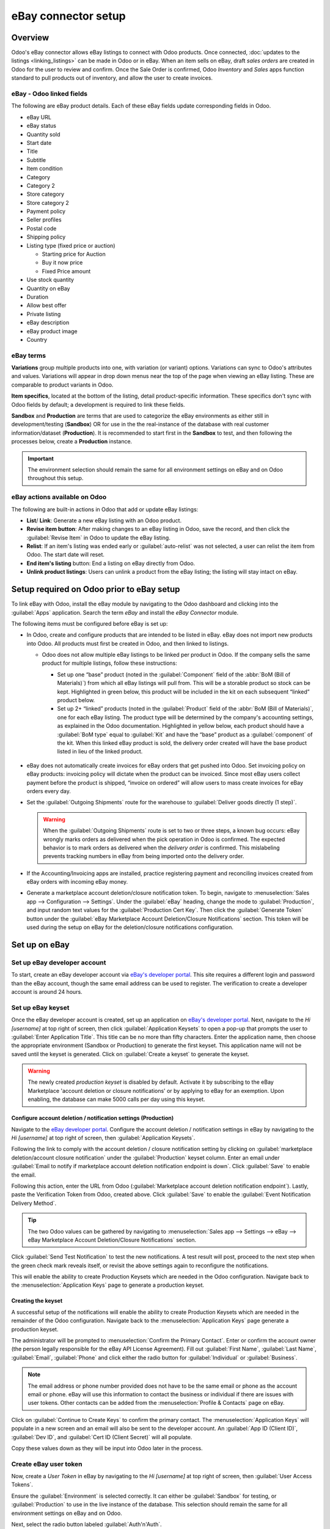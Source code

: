 ====================
eBay connector setup
====================

Overview
========

Odoo's eBay connector allows eBay listings to connect with Odoo products. Once connected,
:doc:`updates to the listings <linking_listings>` can be made in Odoo or in eBay. When an item sells
on eBay, draft *sales orders* are created in Odoo for the user to review and confirm. Once the Sale
Order is confirmed, Odoo *Inventory* and *Sales* apps function standard to pull products out of
inventory, and allow the user to create invoices.

.. seealso::
   To learn more about the eBay connector visit these pages as well:

   - :doc:`manage`
   - :doc:`linking_listings`
   - :doc:`troubleshooting`

eBay - Odoo linked fields
-------------------------

The following are eBay product details. Each of these eBay fields update corresponding fields in
Odoo.

- eBay URL
- eBay status
- Quantity sold
- Start date
- Title
- Subtitle
- Item condition
- Category
- Category 2
- Store category
- Store category 2
- Payment policy
- Seller profiles
- Postal code
- Shipping policy
- Listing type (fixed price or auction)

  - Starting price for Auction
  - Buy it now price
  - Fixed Price amount

- Use stock quantity
- Quantity on eBay
- Duration
- Allow best offer
- Private listing
- eBay description
- eBay product image
- Country

eBay terms
----------

**Variations** group multiple products into one, with variation (or variant) options. Variations can
sync to Odoo's attributes and values. Variations will appear in drop down menus near the top of the
page when viewing an eBay listing. These are comparable to product variants in Odoo.

.. image:: setup/ebay-variation.png
  :align: center
  :alt: An example on eBay of the variations that can be added to a product.

**Item specifics**, located at the bottom of the listing, detail product-specific information. These
specifics don't sync with Odoo fields by default; a development is required to link these fields.

.. image:: setup/item-specifics.png
  :align: center
  :alt: Item specifics listed on an eBay product.

**Sandbox** and **Production** are terms that are used to categorize the eBay environments as either
still in development/testing (**Sandbox**) OR for use in the the real-instance of the database with
real customer information/dataset (**Production**). It is recommended to start first in the
**Sandbox** to test, and then following the processes below, create a **Production** instance.

.. seealso::
   eBay's sandbox environment can be accessed by navigating to `eBay's sandbox portal
   <https://sandbox.ebay.com/>`_ at `https://sandbox.ebay.com/`. eBay's production environment can
   be accessed by navigating to `eBay.com portal <https://www.ebay.com/>`_ or
   `https://www.ebay.com/`.

.. important::
   The environment selection should remain the same for all environment settings on eBay and on
   Odoo throughout this setup.

eBay actions available on Odoo
------------------------------

The following are built-in actions in Odoo that add or update eBay listings:

- **List**/ **Link**: Generate a new eBay listing with an Odoo product.
- **Revise item button**: After making changes to an eBay listing in Odoo, save the record, and
  then click the :guilabel:`Revise Item` in Odoo to update the eBay listing.
- **Relist**: If an item's listing was ended early or :guilabel:`auto-relist` was not selected, a
  user can relist the item from Odoo. The start date will reset.
- **End item's listing** button:  End a listing on eBay directly from Odoo.
- **Unlink product listings**: Users can unlink a product from the eBay listing; the listing will
  stay intact on eBay.

Setup required on Odoo prior to eBay setup
==========================================

To link eBay with Odoo, install the eBay module by navigating to the Odoo dashboard and clicking
into the :guilabel:`Apps` application. Search the term `eBay` and install the `eBay Connector`
module.

The following items must be configured before eBay is set up:

- In Odoo, create and configure products that are intended to be listed in eBay. eBay does not
  import new products into Odoo. All products must first be created in Odoo, and then linked to
  listings.

  - Odoo does not allow multiple eBay listings to be linked per product in Odoo. If the company
    sells the same product for multiple listings, follow these instructions:

    - Set up one “base” product (noted in the :guilabel:`Component` field of the :abbr:`BoM (Bill
      of Materials)`) from which all eBay listings will pull from. This will be a storable product
      so stock can be kept. Highlighted in green below, this product will be included in the kit on
      each subsequent “linked” product below.

    - Set up 2+ “linked” products (noted in the :guilabel:`Product` field of the :abbr:`BoM (Bill
      of Materials)`, one for each eBay listing. The product type will be determined by the
      company's accounting settings, as explained in the Odoo documentation. Highlighted in yellow
      below, each product should have a :guilabel:`BoM type` equal to :guilabel:`Kit` and have the
      “base” product as a :guilabel:`component` of the kit. When this linked eBay product is sold,
      the delivery order created will have the base product listed in lieu of the linked product.

    .. image:: setup/products-odoo.png
      :align: center
      :alt: Setting up bill of materials with base product and linked products.

   .. seealso::
      :doc:`../../../inventory_and_mrp/manufacturing/management/bill_configuration/`
      :doc:`../../../`

- eBay does not automatically create invoices for eBay orders that get pushed into Odoo. Set
  invoicing policy on eBay products: invoicing policy will dictate when the product can be invoiced.
  Since most eBay users collect payment before the product is shipped, “invoice on ordered” will
  allow users to mass create invoices for eBay orders every day.
- Set the :guilabel:`Outgoing Shipments` route for the warehouse to :guilabel:`Deliver goods
  directly (1 step)`.

  .. warning::
     When the :guilabel:`Outgoing Shipments` route is set to two or three steps, a known bug occurs:
     eBay wrongly marks orders as delivered when the pick operation in Odoo is confirmed. The
     expected behavior is to mark orders as delivered when the *delivery order* is confirmed. This
     mislabeling prevents tracking numbers in eBay from being imported onto the delivery order.
- If the Accounting/Invoicing apps are installed, practice registering payment and reconciling
  invoices created from eBay orders with incoming eBay money.

  .. seealso::
     :doc:`../../..//finance/accounting/bank/reconciliation`

- Generate a marketplace account deletion/closure notification token. To begin, navigate to
  :menuselection:`Sales app --> Configuration --> Settings`. Under the :guilabel:`eBay` heading,
  change the mode to :guilabel:`Production`, and input random text values for the
  :guilabel:`Production Cert Key`. Then click the :guilabel:`Generate Token` button under the
  :guilabel:`eBay Marketplace Account Deletion/Closure Notifications` section. This token will be
  used during the setup on eBay for the deletion/closure notifications configuration.

.. image:: setup/generate-token.png
   :align: center
   :alt: Generate a verification token in Odoo.

Set up on eBay
==============

Set up eBay developer account
-----------------------------

To start, create an eBay developer account via `eBay's developer portal
<https://go.developer.ebay.com/>`_. This site requires a different login and password than the eBay
account, though the same email address can be used to register. The verification to create a
developer account is around 24 hours.

Set up eBay keyset
------------------

Once the eBay developer account is created, set up an application on `eBay's developer portal
<https://go.developer.ebay.com/>`_. Next, navigate to the `Hi [username]` at top right of screen,
then click :guilabel:`Application Keysets` to open a pop-up that prompts the user to
:guilabel:`Enter Application Title`. This title can be no more than fifty characters. Enter the
application name, then choose the appropriate environment (Sandbox or Production) to generate the
first keyset. This application name will not be saved until the keyset is generated. Click on
:guilabel:`Create a keyset` to generate the keyset.

.. warning::
   The newly created *production keyset* is disabled by default. Activate it by subscribing to the
   eBay Marketplace 'account deletion or closure notifications' or by applying to eBay for an
   exemption. Upon enabling, the database can make 5000 calls per day using this keyset.

.. image:: setup/disabled-keyset.png
   :align: center
   :alt: Disabled keyset present after creating a keyset.

Configure account deletion / notification settings (Production)
~~~~~~~~~~~~~~~~~~~~~~~~~~~~~~~~~~~~~~~~~~~~~~~~~~~~~~~~~~~~~~~

Navigate to the `eBay developer portal <https://go.developer.ebay.com/>`_. Configure the account
deletion / notification settings in eBay by navigating to the `Hi [username]` at top right of
screen, then :guilabel:`Application Keysets`.

Following the link to comply with the account deletion / closure notification setting by clicking on
:guilabel:`marketplace deletion/account closure notification` under the :guilabel:`Production`
keyset column. Enter an email under :guilabel:`Email to notify if marketplace account deletion
notification endpoint is down`. Click :guilabel:`Save` to enable the email.

Following this action, enter the URL from Odoo (:guilabel:`Marketplace account deletion
notification endpoint`). Lastly, paste the Verification Token from Odoo, created above. Click
:guilabel:`Save` to enable the :guilabel:`Event Notification Delivery Method`.

.. tip::
   The two Odoo values can be gathered by navigating to :menuselection:`Sales app --> Settings -->
   eBay --> eBay Marketplace Account Deletion/Closure Notifications` section.

.. image:: setup/account-closure.png
   :align: center
   :alt: Configuring account deletion / notification settings in eBay.

Click :guilabel:`Send Test Notification` to test the new notifications. A test result will post,
proceed to the next step when the green check mark reveals itself, or revisit the above settings
again to reconfigure the notifications.

This will enable the ability to create Production Keysets which are needed in the Odoo
configuration. Navigate back to the :menuselection:`Application Keys` page to generate a production
keyset.

Creating the keyset
~~~~~~~~~~~~~~~~~~~

A successful setup of the notifications will enable the ability to create Production Keysets which
are needed in the remainder of the Odoo configuration. Navigate back to the
:menuselection:`Application Keys` page generate a production keyset.

The administrator will be prompted to :menuselection:`Confirm the Primary Contact`. Enter or confirm
the account owner (the person legally responsible for the eBay API License Agreement). Fill out
:guilabel:`First Name`, :guilabel:`Last Name`, :guilabel:`Email`, :guilabel:`Phone` and click either
the radio button for :guilabel:`Individual` or :guilabel:`Business`.

.. note::
   The email address or phone number provided does not have to be the same email or phone as the
   account email or phone. eBay will use this information to contact the business or individual if
   there are issues with user tokens. Other contacts can be added from the :menuselection:`Profile &
   Contacts` page on eBay.

Click on :guilabel:`Continue to Create Keys` to confirm the primary contact. The
:menuselection:`Application Keys` will populate in a new screen and an email will also be sent to
the developer account. An :guilabel:`App ID (Client ID)`, :guilabel:`Dev ID`, and :guilabel:`Cert ID
(Client Secret)` will all populate.

.. image:: setup/application-keys.png
   :align: center
   :alt: Application keys are populated after creating the app in eBay.

Copy these values down as they will be input into Odoo later in the process.

Create eBay user token
----------------------

Now, create a *User Token* in eBay by navigating to the `Hi [username]` at top right of screen,
then :guilabel:`User Access Tokens`.

.. image:: setup/user-tokens.png
   :align: center
   :alt: Generate user tokens on the eBay developer console.

Ensure the :guilabel:`Environment` is selected correctly. It can either be :guilabel:`Sandbox` for
testing, or :guilabel:`Production` to use in the live instance of the database. This selection
should remain the same for all environment settings on eBay and on Odoo.

Next, select the radio button labeled :guilabel:`Auth'n'Auth`.

Click :guilabel:`Sign in to Production` or :guilabel:`Sign in to Sandbox` to get a user token,
needed in the next step. Again, this button will vary based on the selection made above for either
:guilabel:`Sandbox` or :guilabel:`Production`.

A pop-up window will appear asking to :guilabel:`Confirm your Legal Address`. Enter the necessary
fields and scroll to the bottom of the page. The required fields are :guilabel:`First Name`,
:guilabel:`Last Name`, :guilabel:`Primary Email`, :guilabel:`Legal Address`, and select either
:guilabel:`Individual` or :guilabel:`Business` for the :guilabel:`Account Type`. To complete the
confirmation, click :guilabel:`Sign into eBay to get a Token`.

.. note::
   eBay will contact this individual or business should there be any issues with the application
   keys. Other contacts can be added on the :menuselection:`Profile & Contacts` eBay page.

The administrator will be redirected to either a *sandbox* or *production* sign-in page for eBay.
This login is different than the eBay developer's console, it is the eBay account where the items
will be sold on. This email and/or login can differ from the eBay developer account.

Enter the :guilabel:`Email` or :guilabel:`Username` for the eBay account and sign into the eBay
account.

.. important::
   Should a test user be needed for the sandbox simulation a test user needs to be created.
   Visit `eBay's Register for Sandbox form <https://developer.ebay.com/sandbox/register>`_. Detailed
   instructions can be found on eBay's help pages: `Create a test Sandbox user
   <https://developer.ebay.com/api-docs/static/gs_create-a-test-sandbox-user.html>`_.

Grant application access
------------------------

After successfully signing into the production or sandbox environment eBay will present the
administrator with an *agreement* to grant access to the user's eBay data.
By clicking :guilabel:`Agree` the administrator is allowing eBay to link the eBay account with the
:abbr:`API (Application Programming Interface)`. This agreement can be changed at any time by
visiting eBay's account preferences.

.. warning::
   eBay has a timed sequence between signing in and agreeing to the terms for the API linkage to the
   account. Once complete a :guilabel:`User Token` will populate on the :menuselection:`User Tokens`
   page.

A :guilabel:`User Token` will populate on the screen. Make sure to copy this token down as it will
be used in the next steps along with the :guilabel:`Application Keyset`.

.. image:: setup/user-token.png
   :align: center
   :alt: Generated user token and API explorer link on the eBay developer console.

.. important::
   Signing in to the eBay account is necessary to create to the token. The eBay developer can also
   revoke the token by clicking on the :guilabel:`Revoke a Token` link.

API explorer
------------

Now that the :guilabel:`Application Keyset` and :guilabel:`User Token` have been created a test can
be executed via the `API Explorer
<https://developer.ebay.com/DevZone/build-test/test-tool/default.aspx>`_ to ensure that the API is
configured correctly. This test will execute a simple search using the :abbr:`API (Application
Programming Interface)`.

To begin the :abbr:`API (Application Programming Interface)` test, click on :guilabel:`Get OAuth
Application Token`. This will populate the key into the :guilabel:`Token` field.

A basic search function is set to execute. Click on :guilabel:`Execute` to complete the test. A
successful test will respond with a :guilabel:`Call Response` of `200 OK` with a corresponding
:guilabel:`Time`.

Entering credentials into Odoo
==============================

The previously copied :guilabel:`User Token` and the :guilabel:`Application Keyset` is now ready to
be entered into the Odoo database.

Navigate back to Odoo in eBay settings (:menuselection:`Sales app --> Configuration --> Settings -->
eBay`) and paste the following credentials from eBay into the corresponding fields in Odoo.

.. list-table::
   :header-rows: 1
   :stub-columns: 1

   * - Platform
     - Dev Key/ID
     - Token
     - App Key/ID
     - Cert Key/ID
   * - eBay
     - Dev ID
     - User Token
     - App ID (Client ID)
     - Cert ID (Client Secret)
   * - Odoo
     - Developer Key
     - Production/Sandbox Token
     - Production/Sandbox App Key
     - Production/Sandbox Cert Key

.. important::
   The :guilabel:`Application Keyset` can be accessed by going to `eBay's developer portal
   <https://go.developer.ebay.com/>`_ and navigate to the `Hi [username]` at top right of screen,
   then click on :guilabel:`Application Keysets`. Get to the *User Token* in eBay by navigating to
   the `Hi [username]` at top right of screen, then :guilabel:`User Access Tokens` and click on
   :guilabel:`Sign in to Sandbox`. The :guilabel:`User Token` can also be accessed by
   clicking on :guilabel:`User Tokens` from the :menuselection:`Application Keys` page.

Test the setup is correct by saving the credentials in Odoo. Once the initial setup is complete a
new menu tab in products will appear called `eBay` with the option to :guilabel:`Sell on eBay`.
See the :doc:`manage` documentation on how to list products.

.. tip::
   Sync Product Categories by clicking on :guilabel:`Product Categories`. Once the categories are
   synced a new menu item should appear called `eBay Category` with eBay categories brought over
   into the database. These are available when listing an eBay item through Odoo.

   .. important::
      If Product Categories beyond 4 paths are required, users will need to manually add those
      paths. This has historically been done by getting a list of all product categories beyond 4
      paths, manually importing them into the Product Category model in Odoo, then linking them
      individually to the product.

.. seealso::
   Now that the setup is complete, proceed to either :doc:`create listings <manage>` or :doc:`link
   existing listings <linking_listings>`.
